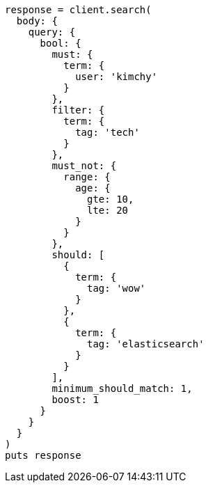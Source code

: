 [source, ruby]
----
response = client.search(
  body: {
    query: {
      bool: {
        must: {
          term: {
            user: 'kimchy'
          }
        },
        filter: {
          term: {
            tag: 'tech'
          }
        },
        must_not: {
          range: {
            age: {
              gte: 10,
              lte: 20
            }
          }
        },
        should: [
          {
            term: {
              tag: 'wow'
            }
          },
          {
            term: {
              tag: 'elasticsearch'
            }
          }
        ],
        minimum_should_match: 1,
        boost: 1
      }
    }
  }
)
puts response
----
